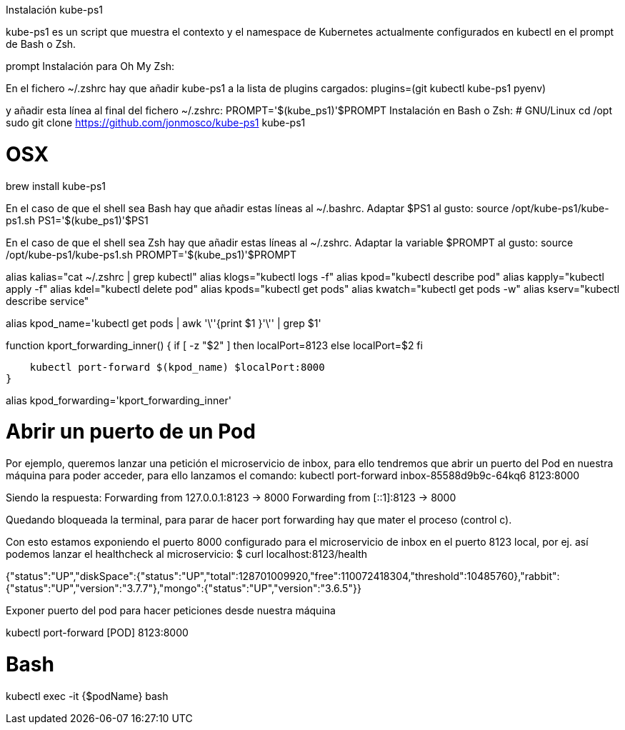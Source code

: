 Instalación kube-ps1

kube-ps1 es un script que muestra el contexto y el namespace de Kubernetes actualmente configurados en kubectl en el prompt de Bash o Zsh.

prompt
Instalación para Oh My Zsh:

En el fichero ~/.zshrc hay que añadir kube-ps1 a la lista de plugins cargados:
plugins=(git kubectl kube-ps1 pyenv)

y añadir esta línea al final del fichero ~/.zshrc: 
PROMPT='$(kube_ps1)'$PROMPT
Instalación en Bash o Zsh:
# GNU/Linux
cd /opt
sudo git clone https://github.com/jonmosco/kube-ps1 kube-ps1
 
# OSX
brew install kube-ps1

En el caso de que el shell sea Bash hay que añadir estas líneas al ~/.bashrc. Adaptar $PS1 al gusto:
source /opt/kube-ps1/kube-ps1.sh
PS1='$(kube_ps1)'$PS1

En el caso de que el shell sea Zsh hay que añadir estas líneas al ~/.zshrc. Adaptar la variable $PROMPT al gusto:
source /opt/kube-ps1/kube-ps1.sh
PROMPT='$(kube_ps1)'$PROMPT




alias kalias="cat ~/.zshrc | grep kubectl"
alias klogs="kubectl logs -f"
alias kpod="kubectl describe pod"
alias kapply="kubectl apply -f"
alias kdel="kubectl delete pod"
alias kpods="kubectl get pods"
alias kwatch="kubectl get pods -w"
alias kserv="kubectl describe service"
 
alias kpod_name='kubectl get pods |
                 awk '\''{print $1 }'\'' |
                 grep $1'
 
function kport_forwarding_inner() {
    if [ -z "$2" ]
    then
        localPort=8123
    else
        localPort=$2
    fi
 
    kubectl port-forward $(kpod_name) $localPort:8000
}
 
alias kpod_forwarding='kport_forwarding_inner'



# Abrir un puerto de un Pod

Por ejemplo, queremos lanzar una petición el microservicio de inbox, para ello tendremos que abrir un puerto del Pod en nuestra máquina para poder acceder, para ello lanzamos el comando:
kubectl port-forward inbox-85588d9b9c-64kq6 8123:8000

Siendo la respuesta:
Forwarding from 127.0.0.1:8123 -> 8000
Forwarding from [::1]:8123 -> 8000

Quedando bloqueada la terminal, para parar de hacer port forwarding hay que mater el proceso (control c).

Con esto estamos exponiendo el puerto 8000 configurado para el microservicio de inbox en el puerto 8123 local, por ej. así podemos lanzar el healthcheck al microservicio:
$ curl localhost:8123/health
 
{"status":"UP","diskSpace":{"status":"UP","total":128701009920,"free":110072418304,"threshold":10485760},"rabbit":{"status":"UP","version":"3.7.7"},"mongo":{"status":"UP","version":"3.6.5"}}

Exponer puerto del pod para hacer peticiones desde nuestra máquina

kubectl port-forward [POD] 8123:8000


# Bash 
kubectl exec -it {$podName} bash